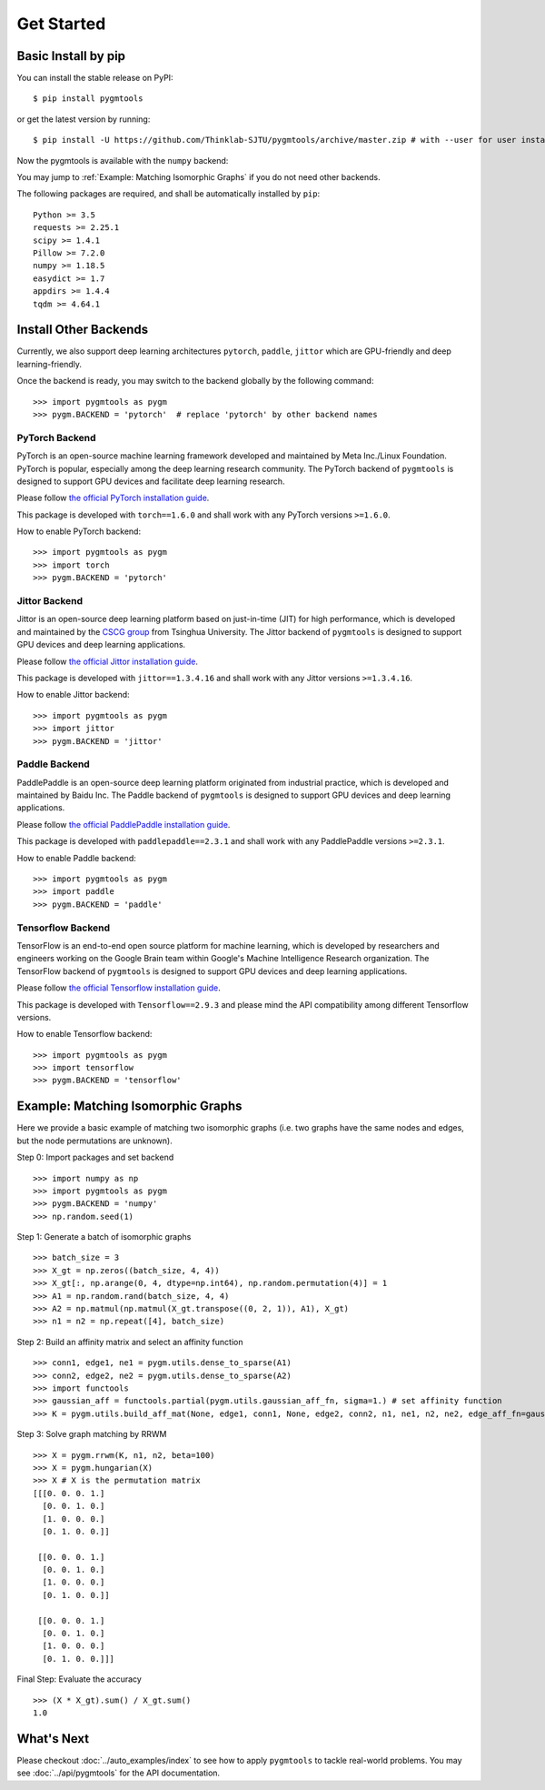 =============
Get Started
=============

Basic Install by pip
----------------------

You can install the stable release on PyPI:

::

    $ pip install pygmtools

or get the latest version by running:

::

    $ pip install -U https://github.com/Thinklab-SJTU/pygmtools/archive/master.zip # with --user for user install (no root)




Now the pygmtools is available with the ``numpy`` backend:

.. image:: ../images/numpy_logo.png
    :width: 200

You may jump to :ref:`Example: Matching Isomorphic Graphs` if you do not need other backends.

The following packages are required, and shall be automatically installed by ``pip``:

::

    Python >= 3.5
    requests >= 2.25.1
    scipy >= 1.4.1
    Pillow >= 7.2.0
    numpy >= 1.18.5
    easydict >= 1.7
    appdirs >= 1.4.4
    tqdm >= 4.64.1


Install Other Backends
------------------------

Currently, we also support deep learning architectures ``pytorch``, ``paddle``, ``jittor`` which are GPU-friendly and deep learning-friendly.

Once the backend is ready, you may switch to the backend globally by the following command:

::

    >>> import pygmtools as pygm
    >>> pygm.BACKEND = 'pytorch'  # replace 'pytorch' by other backend names

PyTorch Backend
^^^^^^^^^^^^^^^^

.. image:: ../images/pytorch_logo.png
    :width: 250

PyTorch is an open-source machine learning framework developed and maintained by Meta Inc./Linux Foundation.
PyTorch is popular, especially among the deep learning research community.
The PyTorch backend of ``pygmtools`` is designed to support GPU devices and facilitate deep learning research.

Please follow `the official PyTorch installation guide <https://pytorch.org/get-started/locally/>`_.

This package is developed with ``torch==1.6.0`` and shall work with any PyTorch versions ``>=1.6.0``.

How to enable PyTorch backend:

::

    >>> import pygmtools as pygm
    >>> import torch
    >>> pygm.BACKEND = 'pytorch'

Jittor Backend
^^^^^^^^^^^^^^^^

.. image:: ../images/jittor_logo.png
    :width: 300

Jittor is an open-source deep learning platform based on just-in-time (JIT) for high performance, which is developed
and maintained by the `CSCG group <https://cg.cs.tsinghua.edu.cn/>`_ from Tsinghua University.
The Jittor backend of ``pygmtools`` is designed to support GPU devices and deep learning applications.

Please follow `the official Jittor installation guide <https://github.com/Jittor/Jittor#install>`_.

This package is developed with ``jittor==1.3.4.16`` and shall work with any Jittor versions ``>=1.3.4.16``.

How to enable Jittor backend:

::

    >>> import pygmtools as pygm
    >>> import jittor
    >>> pygm.BACKEND = 'jittor'

Paddle Backend
^^^^^^^^^^^^^^^^

.. image:: ../images/paddle_logo.png
    :width: 300

PaddlePaddle is an open-source deep learning platform originated from industrial practice, which is developed and
maintained by Baidu Inc.
The Paddle backend of ``pygmtools`` is designed to support GPU devices and deep learning applications.

Please follow `the official PaddlePaddle installation guide <https://www.paddlepaddle.org.cn/en/install/quick>`_.

This package is developed with ``paddlepaddle==2.3.1`` and shall work with any PaddlePaddle versions ``>=2.3.1``.

How to enable Paddle backend:

::

    >>> import pygmtools as pygm
    >>> import paddle
    >>> pygm.BACKEND = 'paddle'

Tensorflow Backend
^^^^^^^^^^^^^^^^^^^

.. image:: ../images/tensorflow_logo.png
    :width: 300

TensorFlow is an end-to-end open source platform for machine learning, which is developed by researchers and engineers
working on the Google Brain team within Google's Machine Intelligence Research organization.
The TensorFlow backend of ``pygmtools`` is designed to support GPU devices and deep learning applications.

Please follow `the official Tensorflow installation guide <https://www.tensorflow.org/install>`_.

This package is developed with ``Tensorflow==2.9.3`` and please mind the API compatibility among different Tensorflow
versions.

How to enable Tensorflow backend:

::

    >>> import pygmtools as pygm
    >>> import tensorflow
    >>> pygm.BACKEND = 'tensorflow'

Example: Matching Isomorphic Graphs
------------------------------------

Here we provide a basic example of matching two isomorphic graphs (i.e. two graphs have the same nodes and edges, but
the node permutations are unknown).

Step 0: Import packages and set backend

::

    >>> import numpy as np
    >>> import pygmtools as pygm
    >>> pygm.BACKEND = 'numpy'
    >>> np.random.seed(1)

Step 1: Generate a batch of isomorphic graphs

::

    >>> batch_size = 3
    >>> X_gt = np.zeros((batch_size, 4, 4))
    >>> X_gt[:, np.arange(0, 4, dtype=np.int64), np.random.permutation(4)] = 1
    >>> A1 = np.random.rand(batch_size, 4, 4)
    >>> A2 = np.matmul(np.matmul(X_gt.transpose((0, 2, 1)), A1), X_gt)
    >>> n1 = n2 = np.repeat([4], batch_size)

Step 2: Build an affinity matrix and select an affinity function

::

    >>> conn1, edge1, ne1 = pygm.utils.dense_to_sparse(A1)
    >>> conn2, edge2, ne2 = pygm.utils.dense_to_sparse(A2)
    >>> import functools
    >>> gaussian_aff = functools.partial(pygm.utils.gaussian_aff_fn, sigma=1.) # set affinity function
    >>> K = pygm.utils.build_aff_mat(None, edge1, conn1, None, edge2, conn2, n1, ne1, n2, ne2, edge_aff_fn=gaussian_aff)

Step 3: Solve graph matching by RRWM

::

    >>> X = pygm.rrwm(K, n1, n2, beta=100)
    >>> X = pygm.hungarian(X)
    >>> X # X is the permutation matrix
    [[[0. 0. 0. 1.]
      [0. 0. 1. 0.]
      [1. 0. 0. 0.]
      [0. 1. 0. 0.]]

     [[0. 0. 0. 1.]
      [0. 0. 1. 0.]
      [1. 0. 0. 0.]
      [0. 1. 0. 0.]]

     [[0. 0. 0. 1.]
      [0. 0. 1. 0.]
      [1. 0. 0. 0.]
      [0. 1. 0. 0.]]]

Final Step: Evaluate the accuracy

::

    >>> (X * X_gt).sum() / X_gt.sum()
    1.0


What's Next
------------
Please checkout :doc:`../auto_examples/index` to see how to apply ``pygmtools`` to tackle real-world problems.
You may see :doc:`../api/pygmtools` for the API documentation.

